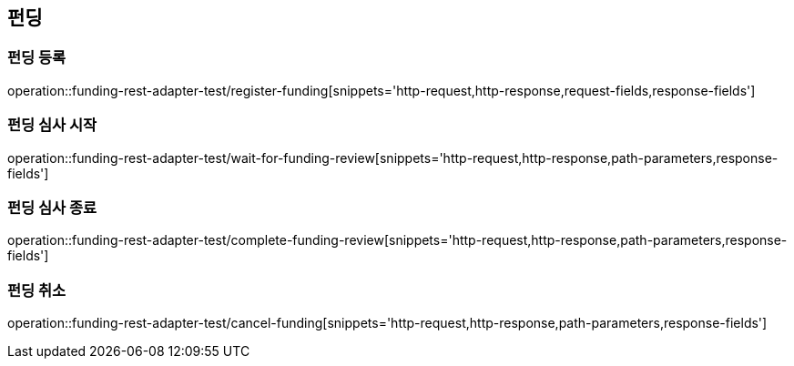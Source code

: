 == 펀딩
=== 펀딩 등록
operation::funding-rest-adapter-test/register-funding[snippets='http-request,http-response,request-fields,response-fields']

=== 펀딩 심사 시작
operation::funding-rest-adapter-test/wait-for-funding-review[snippets='http-request,http-response,path-parameters,response-fields']

=== 펀딩 심사 종료
operation::funding-rest-adapter-test/complete-funding-review[snippets='http-request,http-response,path-parameters,response-fields']

=== 펀딩 취소
operation::funding-rest-adapter-test/cancel-funding[snippets='http-request,http-response,path-parameters,response-fields']
